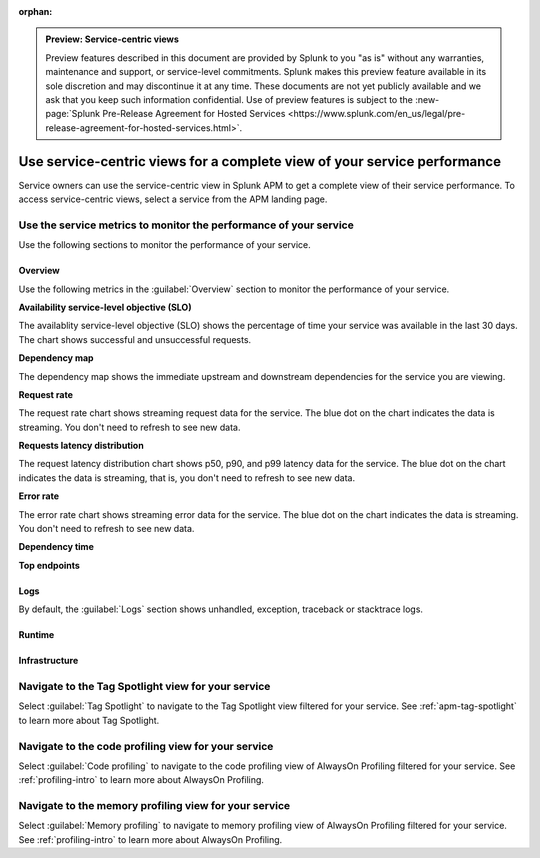 :orphan:

.. _apm-service-centric-views:

.. admonition:: Preview: Service-centric views

    Preview features described in this document are provided by Splunk to you "as is" without any warranties, maintenance and support, or service-level commitments. Splunk makes this preview feature available in its sole discretion and may discontinue it at any time. These documents are not yet publicly available and we ask that you keep such information confidential. Use of preview features is subject to the :new-page:`Splunk Pre-Release Agreement for Hosted Services <https://www.splunk.com/en_us/legal/pre-release-agreement-for-hosted-services.html>`.
    
Use service-centric views for a complete view of your service performance 
*****************************************************************************

.. meta::
   :description: Learn how to use service-centric views in Splunk APM for a complete view of your service performance.


Service owners can use the service-centric view in Splunk APM to get a complete view of their service performance. To access service-centric views, select a service from the APM landing page.

Use the service metrics to monitor the performance of your service
=====================================================================

Use the following sections to monitor the performance of your service.

.. tabs::

   .. group-tab:: Overview

      Use the following metrics in the :guilabel:`Overview` section to monitor the performance of your service.

      :strong:`Availability service-level objective (SLO)`

      The availablity service-level objective (SLO) shows the percentage of time your service was available in the last 30 days. The chart shows successful and unsuccessful requests.

      :strong:`Dependency map`

      The dependency map shows the immediate upstream and downstream dependencies for the service you are viewing.
      :strong:`Request rate`

      The request rate chart shows streaming request data for the service. The blue dot on the chart indicates the data is streaming, that is, no refresh is required.

      :strong:`Requests latency distribution`

      The request latency distribution chart shows p50, p90, and p99 latency data for the service. The blue dot on the chart indicates the data is streaming, that is, no refresh is required.

      :strong:`Error rate`

      The error rate chart shows streaming error data for the service. The blue dot on the chart indicates the data is streaming, that is, no refresh is required.

      :strong:`Dependency time`

      :strong:`Top endpoints`

   .. group-tab:: Logs

      By default, the :guilabel:`Logs` section shows unhandled, exception, traceback or stacktrace logs. 

   .. group-tab:: Runtime

   .. group-tab:: Infrastructure


Overview
------------

Use the following metrics in the :guilabel:`Overview` section to monitor the performance of your service.

:strong:`Availability service-level objective (SLO)`

The availablity service-level objective (SLO) shows the percentage of time your service was available in the last 30 days. The chart shows successful and unsuccessful requests.

:strong:`Dependency map`

The dependency map shows the immediate upstream and downstream dependencies for the service you are viewing. 

:strong:`Request rate`

The request rate chart shows streaming request data for the service. The blue dot on the chart indicates the data is streaming. You don't need to refresh to see new data.

:strong:`Requests latency distribution`

The request latency distribution chart shows p50, p90, and p99 latency data for the service. The blue dot on the chart indicates the data is streaming, that is, you don't need to refresh to see new data.

:strong:`Error rate`

The error rate chart shows streaming error data for the service. The blue dot on the chart indicates the data is streaming. You don't need to refresh to see new data.

:strong:`Dependency time`

:strong:`Top endpoints`

Logs
------------

By default, the :guilabel:`Logs` section shows unhandled, exception, traceback or stacktrace logs. 

Runtime
-------------

Infrastructure
----------------

Navigate to the Tag Spotlight view for your service
=====================================================

Select :guilabel:`Tag Spotlight` to navigate to the Tag Spotlight view filtered for your service. See :ref:`apm-tag-spotlight` to learn more about Tag Spotlight.

Navigate to the code profiling view for your service
=====================================================

Select :guilabel:`Code profiling` to navigate to the code profiling view of AlwaysOn Profiling filtered for your service. See :ref:`profiling-intro` to learn more about AlwaysOn Profiling.


Navigate to the memory profiling view for your service
=======================================================

Select :guilabel:`Memory profiling` to navigate to memory profiling view of AlwaysOn Profiling filtered for your service. See :ref:`profiling-intro` to learn more about AlwaysOn Profiling.








